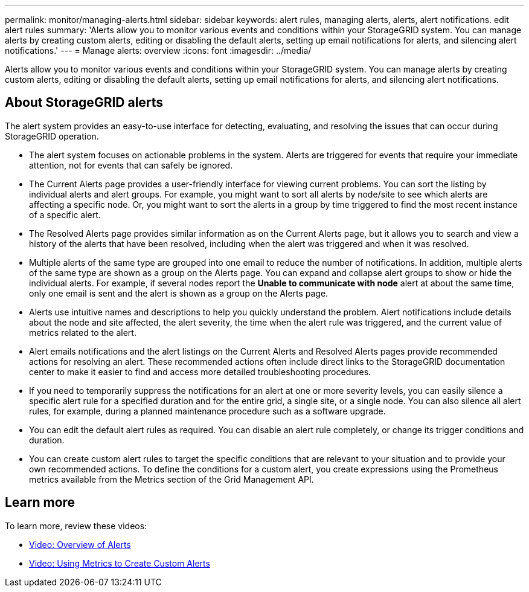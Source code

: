 ---
permalink: monitor/managing-alerts.html
sidebar: sidebar
keywords: alert rules, managing alerts, alerts, alert notifications. edit alert rules
summary: 'Alerts allow you to monitor various events and conditions within your StorageGRID system. You can manage alerts by creating custom alerts, editing or disabling the default alerts, setting up email notifications for alerts, and silencing alert notifications.'
---
= Manage alerts: overview
:icons: font
:imagesdir: ../media/

[.lead]
Alerts allow you to monitor various events and conditions within your StorageGRID system. You can manage alerts by creating custom alerts, editing or disabling the default alerts, setting up email notifications for alerts, and silencing alert notifications.

== About StorageGRID alerts

The alert system provides an easy-to-use interface for detecting, evaluating, and resolving the issues that can occur during StorageGRID operation.

* The alert system focuses on actionable problems in the system. Alerts are triggered for events that require your immediate attention, not for events that can safely be ignored.
* The Current Alerts page provides a user-friendly interface for viewing current problems. You can sort the listing by individual alerts and alert groups. For example, you might want to sort all alerts by node/site to see which alerts are affecting a specific node. Or, you might want to sort the alerts in a group by time triggered to find the most recent instance of a specific alert.
* The Resolved Alerts page provides similar information as on the Current Alerts page, but it allows you to search and view a history of the alerts that have been resolved, including when the alert was triggered and when it was resolved.
* Multiple alerts of the same type are grouped into one email to reduce the number of notifications. In addition, multiple alerts of the same type are shown as a group on the Alerts page. You can expand and collapse alert groups to show or hide the individual alerts. For example, if several nodes report the *Unable to communicate with node* alert at about the same time, only one email is sent and the alert is shown as a group on the Alerts page.
* Alerts use intuitive names and descriptions to help you quickly understand the problem. Alert notifications include details about the node and site affected, the alert severity, the time when the alert rule was triggered, and the current value of metrics related to the alert.
* Alert emails notifications and the alert listings on the Current Alerts and Resolved Alerts pages provide recommended actions for resolving an alert. These recommended actions often include direct links to the StorageGRID documentation center to make it easier to find and access more detailed troubleshooting procedures.
* If you need to temporarily suppress the notifications for an alert at one or more severity levels, you can easily silence a specific alert rule for a specified duration and for the entire grid, a single site, or a single node. You can also silence all alert rules, for example, during a planned maintenance procedure such as a software upgrade.
* You can edit the default alert rules as required. You can disable an alert rule completely, or change its trigger conditions and duration.
* You can create custom alert rules to target the specific conditions that are relevant to your situation and to provide your own recommended actions. To define the conditions for a custom alert, you create expressions using the Prometheus metrics available from the Metrics section of the Grid Management API.

== Learn more

To learn more, review these videos:

* https://netapp.hosted.panopto.com/Panopto/Pages/Viewer.aspx?id=2680a74f-070c-41c2-bcd3-acc5013c9cdd[Video: Overview of Alerts^]

* https://netapp.hosted.panopto.com/Panopto/Pages/Viewer.aspx?id=b35ac3f2-957b-4e79-b82b-acc5013c98d0[Video: Using Metrics to Create Custom Alerts^]

